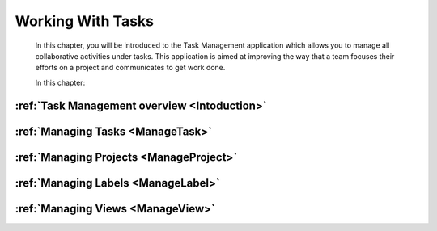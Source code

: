.. _Manage-Task:

####################
Working With Tasks
####################


    In this chapter, you will be introduced to the
    Task Management application which allows you to manage all
    collaborative activities under tasks. This application is aimed at
    improving the way that a team focuses their efforts on a project and
    communicates to get work done.

    In this chapter:

:ref:`Task Management overview <Intoduction>`
~~~~~~~~~~~~~~~~~~~~~~~~~~~~~~~~~~~~~~~~~~~~~~~~~~~~~

:ref:`Managing Tasks <ManageTask>`
~~~~~~~~~~~~~~~~~~~~~~~~~~~~~~~~~~~~~~~

:ref:`Managing Projects <ManageProject>`
~~~~~~~~~~~~~~~~~~~~~~~~~~~~~~~~~~~~~~~~~~

:ref:`Managing Labels <ManageLabel>`
~~~~~~~~~~~~~~~~~~~~~~~~~~~~~~~~~~~~~

:ref:`Managing Views <ManageView>`
~~~~~~~~~~~~~~~~~~~~~~~~~~~~~~~~~~~~~
